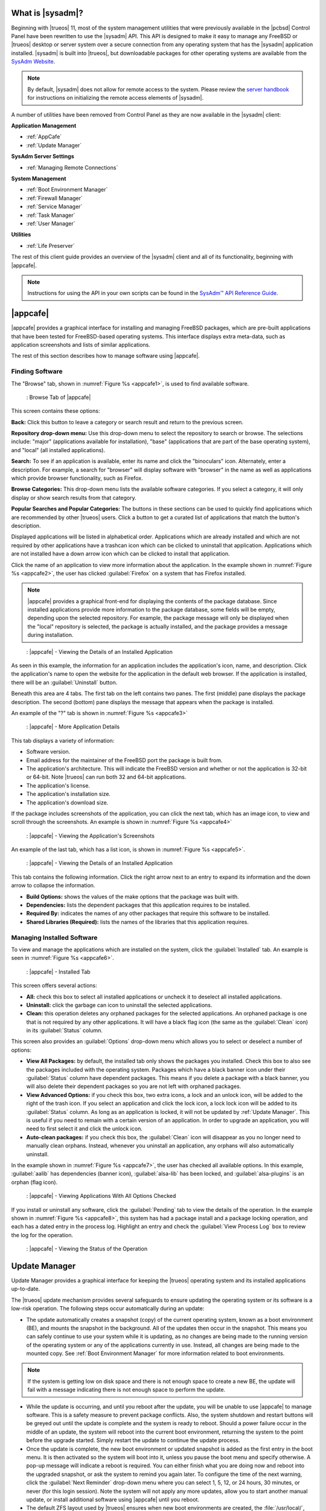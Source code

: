 .. index:: introduction
.. _What is SysAdm:

What is |sysadm|?
*****************

Beginning with |trueos| 11, most of the system management utilities that
were previously available in the |pcbsd| Control Panel have been
rewritten to use the |sysadm| API. This API is designed to make it easy
to manage any FreeBSD or |trueos| desktop or server system over a secure
connection from any operating system that has the |sysadm| application
installed. |sysadm| is built into |trueos|, but downloadable packages
for other operating systems are available from the
`SysAdm Website <https://sysadm.us/>`_.

.. note:: By default, |sysadm| does not allow for remote access to the
   system. Please review the
   `server handbook <http://sysadm.us/handbook/server/>`_ for
   instructions on initializing the remote access elements of |sysadm|.

A number of utilities have been removed from Control Panel as they are
now available in the |sysadm| client:

**Application Management**

* :ref:`AppCafe`

* :ref:`Update Manager`

**SysAdm Server Settings**

* :ref:`Managing Remote Connections`

**System Management**

* :ref:`Boot Environment Manager`

* :ref:`Firewall Manager`

* :ref:`Service Manager`

* :ref:`Task Manager`

* :ref:`User Manager`

**Utilities**

* :ref:`Life Preserver`

The rest of this client guide provides an overview of the |sysadm|
client and all of its functionality, beginning with |appcafe|.

.. note:: Instructions for using the API in your own scripts can be
   found in the `SysAdm™ API Reference Guide <http://api.sysadm.us/>`_.

.. index:: sysadm, appcafe, software
.. _AppCafe:

|appcafe|
*********

|appcafe| provides a graphical interface for installing and managing
FreeBSD packages, which are pre-built applications that have been tested
for FreeBSD-based operating systems. This interface displays extra
meta-data, such as application screenshots and lists of similar
applications.

The rest of this section describes how to manage software using |appcafe|.

.. index:: appcafe, find software
.. _Finding Software:

Finding Software
================

The "Browse" tab, shown in
:numref:`Figure %s <appcafe1>`, is used to find
available software. 

.. _appcafe1:

.. figure:: images/appcafe1.png
   :scale: 100%

   : Browse Tab of |appcafe|

This screen contains these options:

**Back:** Click this button to leave a category or search result and
return to the previous screen.

**Repository drop-down menu:** Use this drop-down menu to select the
repository to search or browse. The selections include: "major"
(applications available for installation), "base" (applications that
are part of the base operating system), and "local" (all installed
applications).

**Search:** To see if an application is available, enter its name and
click the "binoculars" icon. Alternately, enter a description. For
example, a search for "browser" will display software with "browser"
in the name as well as applications which provide browser
functionality, such as Firefox. 

**Browse Categories:** This drop-down menu lists the available software
categories. If you select a category, it will only display or show
search results from that category.

**Popular Searches and Popular Categories:** The buttons in these
sections can be used to quickly find applications which are recommended
by other |trueos| users. Click a button to get a curated list of
applications that match the button's description.

Displayed applications will be listed in alphabetical order.
Applications which are already installed and which are not required by
other applications have a trashcan icon which can be clicked to
uninstall that application. Applications which are not installed have a
down arrow icon which can be clicked to install that application.

Click the name of an application to view more information about the
application. In the example shown in :numref:`Figure %s <appcafe2>`, the
user has clicked :guilabel:`Firefox` on a system that has Firefox
installed.

.. note:: |appcafe| provides a graphical front-end for displaying the
   contents of the package database. Since installed applications
   provide more information to the package database, some fields will
   be empty, depending upon the  selected repository. For example, the
   package message will only be displayed when the "local" repository
   is selected, the package is actually installed, and the package
   provides a message during installation.

.. _appcafe2:

.. figure:: images/appcafe2.png
   :scale: 100%

   : |appcafe| - Viewing the Details of an Installed Application

As seen in this example, the information for an application includes
the application's icon, name, and description. Click the application's
name to open the website for the application in the default web
browser. If the application is installed, there will be an
:guilabel:`Uninstall` button.

Beneath this area are 4 tabs. The first tab on the left contains two
panes. The first (middle) pane displays the package description. The
second (bottom) pane displays the message that appears when the
package is installed.
  
An example of the "?" tab is shown in 
:numref:`Figure %s <appcafe3>`

.. _appcafe3:

.. figure:: images/appcafe3.png
   :scale: 100%

   : |appcafe| - More Application Details

This tab displays a variety of information:

* Software version.

* Email address for the maintainer of the FreeBSD port the package is
  built from.

* The application's architecture. This will indicate the FreeBSD version
  and whether or not the application is 32-bit or 64-bit. Note |trueos|
  can run both 32 and 64-bit applications.

* The application's license.

* The application's installation size.

* The application's download size.

If the package includes screenshots of the application, you can click
the next tab, which has an image icon, to view and scroll through the
screenshots. An example is shown in
:numref:`Figure %s <appcafe4>`

.. _appcafe4:

.. figure:: images/appcafe4.png
   :scale: 100%

   : |appcafe| - Viewing the Application's Screenshots

An example of the last tab, which has a list icon, is shown in
:numref:`Figure %s <appcafe5>`.

.. _appcafe5:

.. figure:: images/appcafe5.png
   :scale: 100%

   : |appcafe| - Viewing the Details of an Installed Application

This tab contains the following information. Click the right arrow next
to an entry to expand its information and the down arrow to collapse
the information.

* **Build Options:** shows the values of the make options that the
  package was built with.

* **Dependencies:** lists the dependent packages that this
  application requires to be installed.

* **Required By:** indicates the names of any other packages that
  require this software to be installed.

* **Shared Libraries (Required):** lists the names of the libraries
  that this application requires.

.. index:: appcafe, manage software
.. _Manage Installed Software:

Managing Installed Software
===========================

To view and manage the applications which are installed on the system,
click the :guilabel:`Installed` tab.  An example is seen in
:numref:`Figure %s <appcafe6>`.

.. _appcafe6:

.. figure:: images/appcafe6.png

   : |appcafe| - Installed Tab

This screen offers several actions:

* **All:** check this box to select all installed applications or
  uncheck it to deselect all installed applications.

* **Uninstall:** click the garbage can icon to uninstall the selected
  applications.

* **Clean:** this operation deletes any orphaned packages for the
  selected applications. An orphaned package is one that is not
  required by any other applications. It will have a black flag icon
  (the same as the :guilabel:`Clean` icon) in its :guilabel:`Status`
  column.

This screen also provides an :guilabel:`Options` drop-down menu which
allows you to select or deselect a number of options:

* **View All Packages:** by default, the installed tab only shows the
  packages you installed. Check this box to also see the packages
  included with the operating system. Packages which have a black banner
  icon under their :guilabel:`Status` column have dependent packages.
  This means if you delete a package with a black banner, you will
  also delete their dependent packages so you are not left with orphaned
  packages.

* **View Advanced Options:** if you check this box, two extra icons, a
  lock and an unlock icon, will be added to the right of the trash
  icon. If you select an application and click the lock icon, a lock
  lock icon will be added to its :guilabel:`Status` column. As long as
  an application is locked, it will not be updated by
  :ref:`Update Manager`. This is useful if you need to remain with a
  certain version of an application. In order to upgrade an
  application, you will need to first select it and click the unlock
  icon.

* **Auto-clean packages:** if you check this box, the :guilabel:`Clean`
  icon will disappear as you no longer need to manually clean orphans.
  Instead, whenever you uninstall an application, any orphans will also
  automatically uninstall.

In the example shown in 
:numref:`Figure %s <appcafe7>`,
the user has checked all available options. In this example,
:guilabel:`aalib` has dependencies (banner icon), :guilabel:`alsa-lib`
has been locked, and :guilabel:`alsa-plugins` is an orphan (flag icon).

.. _appcafe7:

.. figure:: images/appcafe7.png
   :scale: 100%

   : |appcafe| - Viewing Applications With All Options Checked

If you install or uninstall any software, click the :guilabel:`Pending`
tab to view the details of the operation. In the example shown in
:numref:`Figure %s <appcafe8>`,
this system has had a package install and a package locking operation,
and each has a dated entry in the process log. Highlight an entry and
check the :guilabel:`View Process Log` box to review the log for the
operation.

.. _appcafe8:

.. figure:: images/appcafe8.png
   :scale: 100%

   : |appcafe| - Viewing the Status of the Operation

.. index:: update manager
.. _Update Manager:

Update Manager
**************

Update Manager provides a graphical interface for keeping the |trueos|
operating system and its installed applications up-to-date.

The |trueos| update mechanism provides several safeguards to ensure
updating the operating system or its software is a low-risk operation.
The following steps occur automatically during an update:

* The update automatically creates a snapshot (copy) of the current
  operating system, known as a boot environment (BE), and mounts the
  snapshot in the background. All of the updates then occur in the
  snapshot. This means you can safely continue to use your system while
  it is updating, as no changes are being made to the running version of
  the operating system or any of the applications currently in use.
  Instead, all changes are being made to the mounted copy. See
  :ref:`Boot Environment Manager` for more information related to boot
  environments.

.. note:: If the system is getting low on disk space and there is not
   enough space to create a new BE, the update will fail with a message
   indicating there is not enough space to perform the update.

* While the update is occurring, and until you reboot after the update,
  you will be unable to use |appcafe| to manage software. This is a
  safety measure to prevent package conflicts. Also, the system shutdown
  and restart buttons will be greyed out until the update is complete
  and the system is ready to reboot. Should a power failure occur in the
  middle of an update, the system will reboot into the current boot
  environment, returning the system to the point before the upgrade
  started. Simply restart the update to continue the update process.

* Once the update is complete, the new boot environment or updated
  snapshot is added as the first entry in the boot menu. It is then
  activated so the system will boot into it, unless you pause the boot
  menu and specify otherwise. A pop-up message will indicate a reboot is
  required. You can either finish what you are doing now and reboot into
  the upgraded snapshot, or ask the system to remind you again later.
  To configure the time of the next warning, click the
  :guilabel:`Next Reminder` drop-down menu where you can select 1, 5,
  12, or 24 hours, 30 minutes, or never (for this login session).
  Note the system will not apply any more updates, allow you to start
  another manual update, or install additional software using |appcafe|
  until you reboot.

* The default ZFS layout used by |trueos| ensures when new boot
  environments are created, the :file:`/usr/local/`, :file:`/usr/home/`,
  :file:`/usr/ports/`, :file:`/usr/src/` and :file:`/var/` directories
  remain untouched. This way, if you decide to roll back to a previous
  boot environment, you will not lose data in your home directories, any
  installed applications, or downloaded source files or ports. However,
  you will return the system to its previous state, before the update
  was applied.

.. index:: update manager updates tab
.. _Updates Tab:

Updates Tab
===========

An example of the :guilabel:`Updates` tab is shown in
:numref:`Figure %s <update1>`.

.. _update1:

.. figure:: images/update1a.png
   :scale: 100%

   : Update Manager "Updates" tab

In this example, updates are available for installed packages. If a
security update is available, it will be listed as such. Apply the
available updates by clicking the box next to each entry you want to
update, which activates the :guilabel:`Start Updates` button. Once the
button is pressed, it will change to :guilabel:`Stop Updates` so you can
stop the update if necessary. As the selected updates are applied, the
progress of the updates will be displayed.

.. warning:: Update Manager will update **all** installed software. If
   you have placed a lock on a package using :command:`pkg` or
   |appcafe|, Update Manager will fail and will generate a message
   indicating the failure is due to a locked package. If an application
   is locked and cannot be updated, the software will need to be
   manually updated instead using :command:`pkg`.

Once the update is complete, Update Manager will provide a message
indicating a reboot is required. When ready, save your work and manually
reboot into the new boot environment containing the applied updates.

The :guilabel:`Latest Check` field indicates the date and time the
system last checked for updates. To manually check for updates, click
:guilabel:`Check for Updates`.

.. index:: Update manager settings tab
.. _Settings Tab:

Settings Tab
============

The :guilabel:`Settings` tab is shown in
:numref:`Figure %s <update2>`.

.. _update2:

.. figure:: images/update2b.png
   :scale: 100%

   : Update Manager "Settings" tab

This tab contains several configurable options:

* **Max Boot Environments:** |trueos| automatically creates a boot
  environment before updating any software, the operating system, or
  applying a system update. Once the configured maximum number of boot
  environments is reached, |trueos| will automatically delete the oldest
  automatically created boot environment. However, it will not delete
  any boot environments created manually using the
  :ref:`Boot Environment Manager`. The default number of boot
  environments is *5*, with an allowable range from *1* to *10*.

* **Automatically perform updates:** When checked, the automatic
  updater keeps the system and packages up-to-date. An update has
  completed when the pop-up menu indicates a reboot is needed to
  complete the update process. If
  :guilabel:`Automatically perform updates` is unchecked, an update will
  only occur at the user's discretion. By default, updates will **not**
  be automatic. |trueos| uses an automated updater which checks for
  updates no more than once per day, 20 minutes after a reboot and then
  every 24 hours.

* **Automatically reboot to finish updates:** This selection initiates
  a system reboot at a designated time in order to finish the update
  process. By default, this selection is **unchecked**. Once checked,
  the reboot time can be configured to a specific hour of the day.
  Highlight the hour number and either type a new hour, or use the
  :guilabel:`arrows` to increase or decrease the hour. Highlight
  :guilabel:`AM/PM` to adjust this value. 

* **Repositories:** |trueos| uses two repositories for updates,
  :guilabel:`STABLE` and :guilabel:`UNSTABLE`. :guilabel:`STABLE` will
  only update to formally released updates. :guilabel:`UNSTABLE` is the
  testing location for upcoming updates. It is recommended only for
  advanced users or those who wish to help test |trueos| and |lumina|.

  To use a custom package repository for updates, check
  :guilabel:`CUSTOM`. This will activate the :guilabel:`URL` field so
  the user can input the URL to the custom repository.

Once all options are configured to their desired settings, click
:guilabel:`Save Settings`.

.. index:: update manager recent updates
.. _Recent Updates:

Recent Updates
==============

The :guilabel:`Recent Updates` tab provides additional data about
previous update attempts. :numref:`Figure %s <recups>` shows two window
areas: one to display the available :file:`.log` files, and another to
show the contents of the selected :file:`.log`.

.. _recups:

.. figure:: images/update3.png
   :scale: 100%
   
   : Update Manager "Recent Updates" tab

This tab is useful to review previous updates for errors and check when
previous updates were applied. These timestamps are especially useful
when using :ref:`Life Preserver` to roll back to a previous update.

.. index:: upgrade from PCBSD
.. _Upgrading from PCBSD 10.x to TrueOS:

Upgrading from |pcbsd| 10.x to |trueos|
=======================================

.. warning:: If any user account uses PersonaCrypt, please be sure to
   save any encryption keys to a safe place (e.g. a thumb drive) before
   beginning the upgrade process. Loss of encryption keys may result in
   being unable to import the home directory after the upgrade is
   complete.

If the system is using |pcbsd| 10.x, the option to update to |trueos|
will not appear in the Control Panel version of Update Manager. This is
because a new installation is required in order to migrate to |trueos|.
However, the |trueos| installer allows the user to keep all their
existing data and home directories, as it provides the ability to
install |trueos| into a new boot environment. In other words, the new
operating system and updated applications are installed while the ZFS
pool and any existing boot environments are preserved. Since the new
install is in a boot environment, the option to boot back into the
previous |pcbsd| installation will remain.

.. note:: This option overwrites the contents of :file:`/etc`. If any
   custom configurations exist, save them to a backup or the home
   directory first. Alternately, use the :ref:`Boot Environment Manager`
   post-installation to mount the previous |pcbsd| boot environment to
   copy over any configuration files which may not have been backed up.

To perform the installation to a new boot environment, start the
|trueos| installation as described in the
`TrueOS® Handbook <https://www.trueos.org/handbook/trueos.html>`_. In
the `System Selection Screen <https://www.trueos.org/handbook/install.html#system-selection-screen>`_,
choose to install either a desktop or a server. Press :guilabel:`Next`
to view the :guilabel:`Disk Selection` screen, shown in
:numref:`Figure %s <upgrade1>`.

.. _upgrade1:

.. figure:: images/upgrade1b.png

   : Disk Selection

|trueos| automatically detects if the drive has an existing boot
environment, filling in the data as necessary. If no boot environments
are detected, :guilabel:`Install into Boot Environment` will be greyed
out. To upgrade, select :guilabel:`Install into Boot Environment` and
choose which existing pool to install into from the drop-down menu. In
the :ref:`Disk Selection Screen <upgrade1>`, the user is installing into
the existing **tank** pool. Press :guilabel:`Next` when ready.

.. warning:: Be sure :guilabel:`Install into Boot Environment` is
   checked before proceeding, or data can be lost.

A pop-up will appear, asking to start the default Full-Disk
installation. Click :guilabel:`Yes` to start the installation.

Once the installation is complete, reboot the system and remove the
installation media. The post-installation screens will run as described
in the
`Post Installation Configuration and Installation Troubleshooting <https://www.trueos.org/handbook/postinstall.html>`_
section of the |trueos| Handbook to configure the new installation.

.. note:: During the
   `Create a User Screen <https://www.trueos.org/handbook/postinstall.html#create-a-user-screen>`_
   process, recreate the primary user account using the same name user
   name and user id (UID) from the previous |pcbsd| system. This allows
   |trueos| to associate the existing home directory with that user.
   Once logged in, use :ref:`User Manager` to recreate any other user
   accounts or to reassociate any PersonaCrypt accounts.

.. index:: sysadm, remote connections
.. _Managing Remote Connections:

Managing Remote Connections
***************************

Use the |sysadm| GUI to create and manage an SSL key or certificate
bundle, as seen in :numref:`Figure %s <ssl1>`.

.. _ssl1:

.. figure:: images/ssl1.png
   :scale: 100%
   
   : Configure Certificates tab of the Setup SSL menu

This window is accessible by clicking the |sysadm| tray icon, then
:guilabel:`Manage Connections`. Press :guilabel:`Import Certificate`
to open a window to choose an :file:`.export` file. Type a valid Email
Address and memorable nickname for :guilabel:`Create Certificate` to
activate. Click :guilabel:`Create Certificate` to open the
:guilabel:`SSL Passphrase` window. This window requests a password, then
requests the password to be re-entered for confirmation. Enter the
second password and click :guilabel:`Ok` to create the certificate.
Upon certificate creation, the user can navigate to
:menuselection:`Setup SSL --> View Public Certificates` to view and
export a public key for a Server or Bridge Certificate, seen in
:numref:`Figure %s <ssl2>`.

.. _ssl2:

.. figure:: images/ssl2.png
   :scale: 100%
   
   : View Public Certificates tab of the Setup SSL menu

Once a certificate is created, the :guilabel:`Connections` Tab, seen in
:numref:`Figure %s <ssl3>`, immediately opens.

.. _ssl3:

.. figure:: images/ssl3.png
   :scale: 100%
   
   : |sysadm| SSL Connections Tab

:guilabel:`Connections` aids the user in creating and managing
secure connections. A column on the left side of the window contains all
management options, described in :numref:`Table %s <conops>`

.. _conops:

.. table:: : SSL Connection tab Options

   +--------------------+---------------------------------------------------+
   | Option             | Description                                       |
   +====================+===================================================+
   | Add Group          | Creates an overarching group for bundling         |
   |                    | connections.                                      |
   +--------------------+---------------------------------------------------+
   | Remove Group       | Deletes a created group.                          |
   +--------------------+---------------------------------------------------+
   | Add Connection     | Opens windows to nickname and configure a         |
   |                    | new server connection or bridge relay.            |
   +--------------------+---------------------------------------------------+
   | Remove Connection  | Deletes a single created connection.              |
   +--------------------+---------------------------------------------------+
   | Reset Settings     | Opens the connection setup window to              |
   |                    | reconfigure a created connection.                 |
   +--------------------+---------------------------------------------------+
   | Rename Selection   | Renames a created group or connection.            |
   +--------------------+---------------------------------------------------+
   | Export Connections | Exports the SysAdm settings to a default          |
   |                    | location:                                         |
   |                    | :file:`/usr/home/<username>/sysadm_client.export` |
   +--------------------+---------------------------------------------------+

Creating groups or connections adds their respective nicknames to the
large box to the left of the options column. Highlight an existing group
to create new subgroups with :guilabel:`Add Group`. Groups and
connections can be organized by clicking the desired entry and dragging
it to the desired location. The entries in this area update |sysadm| in
real time, immediately displaying any groups or connections within the
tray icon area.

When creating a new connection with :guilabel:`Add Connection`, a pop-up
window requests a nickname for the new connection. A configuration
screen, seen in :numref:`Figure %s <addconconf>`

.. _addconconf:

.. figure:: images/ssl4.png
   :scale: 100%

   : |sysadm| new connection configuration

The first element to configuring a new connection is to input a Host IP
address. Then, choose the connection type: :guilabel:`Server Connection`
or :guilabel:`Bridge Relay`. Type a valid Username and Password, then
click :guilabel:`Test Settings` to test the settings. Upon a successful
connection test, the settings area greys out and the only option is to
click :guilabel:`Finished`.

.. index:: sysadm, boot environments, ZFS
.. _Boot Environment Manager:

Boot Environment Manager
************************

|trueos| supports a feature of ZFS known as multiple boot environments
(BEs). With multiple BEs, the process of updating software becomes a
low-risk operation as the updates are applied to a different boot
environment. If needed, there is an option to reboot into a backup boot
environment. Other examples of using boot environments include:

* When making software changes, it is possible to take a snapshot of the
  boot environment at any stage during the modifications. In the event
  of undesirable results, the user can roll back to a previous BE by
  activating a different BE according to the instructions under the
  :ref:`TrueOS Boot Menu image <install1(1)>`.

* Save multiple boot environments on the system and perform various
  updates on each of them as needed. Install, test, and update different
  software packages on each.

* Mount a boot environment in order to :command:`chroot` into the mount
  point and update specific packages on the mounted environment.

* Move a boot environment to another machine, physical or virtual, in
  order to check hardware support.

.. note:: For boot environments to work properly, **do not** delete the
   default ZFS mount points during installation. The default ZFS layout
   ensures when boot environments are created, the :file:`/usr/local/`,
   :file:`/usr/home/`, :file:`/usr/ports/`, :file:`/usr/src/` and
   :file:`/var/` directories remain untouched. This method allows
   rolling back to a previous boot environment while preserving data in
   your home directories, any installed applications, or downloaded
   source files or ports. During installation, you can add more mount
   points, but avoid deleting the default points.

To ensure the files the operating system needs are included when the
system boots, all boot environments on a |trueos| system include
:file:`/usr`, :file:`/usr/local`, and :file:`/var`. User-specific data
is **not** included in the boot environment. This means
:file:`/usr/home`, :file:`/usr/jails`, :file:`/var/log`,
:file:`/var/tmp`, and :file:`/var/audit` will not change, regardless of
which boot environment is selected at system boot.

To view, manage, and create boot environments using the |sysadm|
graphical client, go to
:menuselection:`Local System --> System Management --> Boot Environment Manager`.
In the example shown in :numref:`Figure %s <be1>`, there is a
highlighted entry named *initial* which represents the original |trueos|
installation.

.. _be1:

.. figure:: images/be1a.png
   :scale: 100%

   : Managing Boot Environments

.. tip:: An automatically generated boot environment is generally named
   with a version and date stamp. It is recommended to note the desired
   date when choosing to activate a different BE.

Each entry contains the same information, displayed here in
:numref:`Table %s <mbetable1>`:

.. _mbetable1:

.. table:: : Individual Boot Environment information

   +------------+---------------------------------------------------------+
   | Column     | Description                                             |
   +============+=========================================================+
   | Name       | The name of the boot entry as it appears in the boot    |
   |            | menu.                                                   |
   +------------+---------------------------------------------------------+
   | Nickname   | A description which can be different from the           |
   |            | :guilabel:`Name`.                                       |
   +------------+---------------------------------------------------------+
   | Active     | The possible values of this field are *R* (active on    |
   |            | reboot), *N* (active now), *NR* (active now and on      |
   |            | reboot), or *-* (inactive). In this                     |
   |            | :ref:`example <be1>`, the system booted from            |
   |            | *12.0-CURRENT-up-20161215_101908* and also uses this BE |
   |            | for the next boot.                                      |
   +------------+---------------------------------------------------------+
   | Space      | The size of the boot environment.                       |
   +------------+---------------------------------------------------------+
   | Mountpoint | Indicates whether or not the BE is mounted, and if so,  |
   |            | where.                                                  |
   +------------+---------------------------------------------------------+
   | Date       | The date and time the BE was created.                   |
   +------------+---------------------------------------------------------+

Sort the list of BEs by clicking the column names.
   
Manage these boot environments using the buttons across the top bar as
described in :numref:`Table %s <mbetable2>`

.. _mbetable2:

.. table:: : Options for managing boot environments (BE)

   +-------------+---------------------------------------------------------+
   | Button      | Description                                             |
   +=============+=========================================================+
   | Create BE   | Creates a new BE. Fill the prompt with a name           |
   |             | containing only letters or numbers and click            |
   |             | :guilabel:`Ok` to create the BE and add it to the list. |
   +-------------+---------------------------------------------------------+
   | Clone BE    | Creates a copy of the highlighted BE.                   |
   +-------------+---------------------------------------------------------+
   | Delete BE   | Deletes the highlighted BE. The boot environment(s)     |
   |             | marked as *N*, *R*, or *NR* in the :guilabel:`Active`   |
   |             | column cannot be deleted.                               |
   +-------------+---------------------------------------------------------+
   | Rename BE   | Renames the highlighed BE. The name appears in the boot |
   |             | menu when the system boots. The currently booted BE     |
   |             | cannot be renamed.                                      |
   +-------------+---------------------------------------------------------+
   | Mount BE    | Mounts the highlighted BE in :file:`/tmp` to browse     |
   |             | its contents. This option only applies to inactive BEs. |
   +-------------+---------------------------------------------------------+
   | Unmount BE  | Unmounts the previously mounted BE.                     |
   +-------------+---------------------------------------------------------+
   | Activate BE | Notifies the system to boot into the highlighted BE     |
   |             | next system boot. This alters the :guilabel:`Active`    |
   |             | column to *R*.                                          |
   +-------------+---------------------------------------------------------+

.. _install1(1):

.. figure:: images/install1b.png
   :scale: 100%

   : |trueos| Boot Menu

Boot into another boot environment at startup by pressing :kbd:`7` at
the :ref:`TrueOS Boot Menu <install1(1)>` to access the boot menu
selection screen. In the example shown in :numref:`Figure %s <be2>`, two
boot environments are available in :guilabel:`Boot Environments`:
*initial* represents the initial installation and *mybootenvironment*
was manually created using the Boot Environment Manager.

.. _be2:

.. figure:: images/be2.png
   :scale: 100%

   : Boot Environments Menu

The upper section of this menu indicates the *initial* boot environment
is set to **active**, or the one the system is configured to boot into,
unless another BE is manually selected in this menu. Use the arrow keys
to highlight the desired boot environment and press :kbd:`Enter` to
continue booting into the selected boot environment.

.. index:: sysadm, configuration, firewall
.. _Firewall Manager:

Firewall Manager
****************

The Firewall Manager is a simple interface used to configure ports and
firewalls. In :numref:`Figure %s <firewall1>`, the Multicast DNS service
is active and using port 5353 is open, with the firewall started.

.. _firewall1:

.. figure:: images/firewall1.png
   :scale: 100%

   : |sysadm| Firewall Manager

The top row of the interface has options to configure the firewall.
:guilabel:`Start` turns on the firewall, :guilabel:`Restart` will turn
the firewall off and on again, and :guilabel:`Stop` turns the firewall
off. On the right side of the row are two buttons, :guilabel:`Power On`
and :guilabel:`Power Off`. 

.. note:: In :numref:`Figure %s <firewall1>`, the :guilabel:`Start`
   option is greyed out, as the firewall is currently active. Additionally,
   :guilabel:`Power On` is also greyed out as the firewall is configured
   to start on bootup.

The central window describes all added services. The list can be sorted
by clicking :guilabel:`Open Ports`. Next, the :guilabel:`Used By` column
displays the name of the service using the open ports. Finally, the
:guilabel:`Description` column offers more information about the service
name in the same row.

The bottom portion of the interface provides options to open and close
ports. There are two options to open a port: :guilabel:`Find by Service`
and :guilabel:`Number/Type`:

**Find by Service:** Click :guilabel:`Select a Service...` to
open a drop down menu of alphabetized services. Click the desired
service, and the Firewall Manager will automatically add it to the list
of open ports.

.. tip:: The services list can be navigated quickly by typing the name
   of the desired service while the list is open.

**Number/Type:** Manually designate a port to open by typing the number
in the :guilabel:`Number` field. The :guilabel:`Arrow` icons can be
pressed to either increase or decrease the number by one. The next drop
down menu allows for designating between **tcp** or **udp**. Once the
number and type of port are chosen, click the :guilabel:`Keyhole` icon
to confirm the selections and open the desired port.

To close a port, select a port from the :guilabel:`Open Ports`
column and press :guilabel:`Close Ports`.

.. index:: sysadm, configuration, services
.. _Service Manager:

Service Manager
***************

The Service Manager offers a view of all the system's installed
services, as seen in :numref:`Figure %s <service1>`. There are also
several options to configure these services.

.. _service1:

.. figure:: images/service1.png
   :scale: 100%

   : |sysadm| Service Manager

Services are listed in a chart with four columns:

* **Name:** The name of the service. All services are listed
  alphabetically by name.

* **Running:** Indicates if the service is active. "True" means the
  service is running, "false" means it is not.

* **Start on Boot:** Shows with "true" or "false" if the service will be
  automatically activated when the system is initialized.

* **Description:** If available, displays text describing the server.

Underneath the chart is a row with multiple buttons:

* **Play Icon:** Starts the selected service.

* **Pause Icon:** Stops the selected service.

* **Reload Icon:** Restarts the selected service.

* **Power On Icon:** Enables the service to automatically start on boot.

* **Power Off Icon:** Disables the service from starting on boot.

Hovering over any of these icons will display a helpful description
across the bottom of the window.

.. index:: sysadm, configuration, tasks
.. _Task Manager:

Task Manager
************

Task Manager provides a graphical view of memory use, per-CPU use and
a listing of currently running applications. An example is shown in
:numref:`Figure %s <task1>`.

.. _task1:

.. figure:: images/task1.png
   :scale: 100%

   : |sysadm| Task Manager

The "Running Programs:" section provides a graphical front-end to
`top(1) <https://www.freebsd.org/cgi/man.cgi?query=top>`_.

The :guilabel:`Kill Selected Process` button can be used to terminate
the selected process.

.. index:: sysadm, configuration, users
.. _User Manager:

User Manager
************

The |trueos| User Manager utility allows you to easily add, configure,
and delete users and groups. To access this utility in |sysadm|, click
:menuselection:`System Management --> User Manager`.

In the example shown in :numref:`Figure %s <user1>`, the system has one
user account that was created in the "Create a User" screen during
installation.

.. _user1:

.. figure:: images/user1.png
   :scale: 100%

   : Viewing User Accounts in User Manager

The :guilabel:`Standard` view allows you to configure the following:

* **User Name:** The name the user will use when they log in to the
  system. It is case sensitive and can not contain any spaces.

* **Full Name:** This field provides a description of the account and
  can contain spaces.

* **Password:** This is where you can change the password for the
  user. The password is case-sensitive and can contain symbols. If you
  want to display the password as you change it, click the
  :guilabel:`eye` icon. Click the icon again to show dots in place of
  the actual password.

* **UID:** This value is greyed out as it is assigned by the operating
  system and cannot be changed after the user is created.

* **Home Dir Path:** If you change the user's home directory, input the
  full path.

* **Shell Path:** If you change the user's default shell, input the
  full path to an installed shell. The paths for each installed shell
  can be found in :file:`/etc/shells`.

If you make any changes to a user's "Details", click the
:guilabel:`Save` button to save them.

:numref:`Figure %s <user2>` demonstrates how this screen changes when
clicking :guilabel:`New User`.

.. _user2:

.. figure:: images/user2.png
   :scale: 100%

   : Creating a New User Account

Fields outlined in red are required when creating a user. The
:guilabel:`User Name`, :guilabel:`Full Name`, and :guilabel:`Password`
fields are the same as described in the :guilabel:`Details` tab. There
are several more available fields:

**UID:** By default, the user will be assigned the next available User
ID (UID). If you need to force a specific UID, uncheck the
:guilabel:`Auto` box and either input or select the number to use. Note
you cannot use an UID already in use by another account and those
numbers will appear as red.

**Home Dir Path:** By default, this is set to :file:`/nonexistent`
which is the correct setting for a system account as it prevents
unauthorized logins. If you are creating a user account for login
purposes, input the full path to use for the user's home directory.

**Shell:** By default, this is set to :file:`/usr/bin/nologin`, which
is the correct setting for a system account as it prevents
unauthorized logins. If you are creating a user account for login
purposes, input the full path of an installed shell. The paths for
each installed shell can be found in :file:`/etc/shells`.

**Adminstrator Access:** Check this box if the user requires
`su(1) <https://www.freebsd.org/cgi/man.cgi?query=su>`_ access. Note
this setting requires the user to know the password of the *root* user.

**Operator Access:** Check this box if the user requires :command:`sudo`
access. This allows the user to precede an administrative command with
:command:`sudo` and be prompted for their own password.

Once you have made your selections, press :guilabel:`Save` to create the
account.

If you click :guilabel:`-` (remove) for a highlighted user, a pop-up
menu will ask if you are sure you want to remove the user and a second
pop-up will ask if you would also like to delete the user's home
directory (along with all of their files). If you click :guilabel:`No`
to the second pop-up, the user will still be deleted, but their home
directory will remain. Note :guilabel:`-` will be greyed out if you
highlight the user that started |sysadm|. It will also be greyed out if
there is only one user account, as you need at least one user to login
to the |trueos| system.

Click :guilabel:`Advanced View` to show all of the accounts on the
system, not just the user accounts you created. An example is seen in
:numref:`Figure %s <user3>`.

.. _user3:

.. figure:: images/user3.png
   :scale: 100%

   : Viewing All Accounts and Their Details

The accounts you did not create are known as system accounts and are
needed by the operating system or installed applications. Do **not**
delete any accounts you did not create yourself as doing so may cause a
previously working application to stop working.
:guilabel:`Advanced View` provides additional information associated
with each account, such as the user ID number, full name (description),
home directory, default shell, and primary group. System accounts
usually have a shell of *nologin* for security reasons, indicating an
attacker can not login to the system using that account name.

.. index:: users, personacrypt
.. _PersonaCrypt:

PersonaCrypt
============

|trueos| provides support for a security feature known as PersonaCrypt.
A PersonaCrypt device is a removable USB media, such as a USB flash
drive, formatted with ZFS and encrypted with either GELI or PEFS. This
device is used to hold a specific user's home directory, meaning they
can securely transport and access their personal files on any |trueos|
or |pcbsd| 10.1.2 or higher system. For example, this can be used to
securely access one's home directory from a laptop, home computer, and
work computer. The device is protected by an encryption key and a
different (recommended) password separate from the user's login
password.

.. note:: When a user is configured to use a PersonaCrypt device, that
   user can not login using an unencrypted session on the same system.
   In other words, the PersonaCrypt username is reserved for
   PersonaCrypt use. If you need to login to both encrypted and
   unencrypted sessions on the same system, create two different user
   accounts, one for each type of session.

.. index:: users, personacrypt, geli
.. _GELI:

GELI
----

PersonaCrypt uses GELI's ability to split the key into two parts: one
being your passphrase, and the other being a key stored on disk.
Without both of these parts, the media cannot be decrypted. This means
if somebody steals the key and manages to get your password, it is still
worthless without the system it was paired with. GELI is used by default
in |trueos| as it is more fully featured over PEFS.

.. warning:: USB devices do eventually fail. Always backup any important
   files stored on the PersonaCrypt device to another device or system. 

The :guilabel:`PersonaCrypt` tab can be used to initialize a
PersonaCrypt device for any login user, **except** for the currently
logged in user. In the example shown in
:numref:`Figure %s <user5>`, a new user, named *dlavigne*, has been
created and the entry for the user has been clicked.

.. _user5: 

.. figure:: images/user5.png
   :scale: 100%

   : Initialize PersonaCrypt Device

Before a user is configured to use PersonaCrypt on a |trueos| system,
two buttons are available in the :guilabel:`PersonaCrypt` tab of
:guilabel:`Advanced Mode`. Note this section is hidden if the currently
logged in user is selected. Also, if you have just created a user and do
not see these options, click :guilabel:`Save`, then re-highlight the
user to display these options:

* **Initialize Device:** Used to prepare the USB device which will be
  used as the user's home directory.

* **Import Key:** If the user has already created a PersonaCrypt device
  on another |trueos| system, click this button to import a previously
  saved copy of the key associated with the device. Once the key is
  imported, the user can now login to this computer using PersonaCrypt.

To prepare a PersonaCrypt device for this user, insert a USB stick and
click :guilabel:`Initialize Device`.

.. warning:: Since the USB stick will hold the user's home directory and
   files, ensure the stick is large enough to meet the anticipated
   storage needs of the home directory. Since the stick will be
   reformatted during the initialization process, make sure any current
   data on the stick you need has been copied elsewhere. Also, the
   faster the stick, the better the user experience while logged in.

Type a password to associate with the device. Click :guilabel:`Save` to
initialize the device. The User Manager may take a moment to prepare the
device. Once initialization is complete, the User Manager screen
will change to allow removal of PersonaCrypt.

Once a user has been initialized for PersonaCrypt on the system, their
user account will no longer be displayed when logging in, **unless**
their PersonaCrypt device is inserted. Once the USB device is inserted,
the login screen will add an extra field, as seen in the example shown
in :numref:`Figure %s <troslogin5>`.

.. _troslogin5:

.. figure:: images/login5.png
   :scale: 100%

   : |trueos| Login Screen with PersonaCrypt

.. note:: When stealth sessions have been configured, PersonaCrypt
   users will still be displayed in the login menu, even if their USB
   device is not inserted. This is to allow those users the option to
   instead login using a stealth session.

In the field with the yellow padlock icon, input the password for the
user account. In the field with the grey USB stick icon, input the
password associated with the PersonaCrypt device.

.. warning:: To prevent data corruption and freezing the system
   **DO NOT** remove the PersonaCrypt device while logged in! Always log
   out of your session before physically removing the device.

.. index:: users, personacrypt, pefs
.. _PEFS Encryption:

PEFS
----

`PEFS <http://pefs.io/>`_ stands for Private Encrypted File System. It
is open source software freely available under the BSD license, and is
included in |trueos| by default. PEFS runs on top of any existing file
system, providing an encryption layer independent of the underlying file
system. PersonaCrypt can be configured to use PEFS in place of GELI,
which eliminates the need for external media, as the encrypted PEFS
database is stored on the local disk.

.. warning:: While PEFS does not use a USB drive, be sure to print or
   otherwise backup the PEFS generated key fragment stored on the disk.

**Initialize PEFS with the Command Line**

Because PEFS does not use a USB drive with its encryption, the user will
need a password file (pfile) containing the desired password, **before**
initializing PEFS for a user account. Once this pfile is created,
enabling PEFS through PersonaCrypt is accomplished in a CLI with
:command:`personacrypt init <username> <pfile> PEFS`.

For example, the user account **test** has a pfile named
:file:`testpfile.txt`, which contains the single text string of **test's**
chosen password. Next, the administrator adds PEFS encryption to the
**test** acount by opening a CLI, logging in as root, and typing:

.. code-block:: none

 # personacrypt init test testpfile.txt PEFS

PersonaCrypt will initialize the account **test** with PEFS, using the
string in :file:`testpfile.txt` as the new password.

The |sysadm| User Manager can also initialize a user account with PEFS
by choosing :guilabel:`on-disk encryption (PEFS)` in the
:guilabel:`Device` drop down menu of the :guilabel:`PersonaCrypt` tab.

In addition to initializing an account with PEFS, PersonaCrypt also
supports importing and exporting PEFS on-disk keyfiles with
:command:`personacrypt export <username>` and
:command:`personacrypt import <keyfile>`, respectively.

.. index:: users, manage groups
.. _Managing Groups:

Managing Groups
===============

Click the :guilabel:`Groups` tab to view and manage the groups on the
system. The :guilabel:`Standard` tab, seen in
:numref:`Figure %s <user4>`, shows the group membership for the
*operator* and *wheel* groups:

.. _user4:

.. figure:: images/user4.png
   :scale: 100%

   : Managing Groups Using User Manager

This screen has 2 columns:

**Members:** Indicates if the highlighted group contains any user
accounts.

**Available:** Shows all of the system and user accounts on the system
in alphabetical order.

To add an account to a group, highlight the group name, then highlight
the account name in the :guilabel:`Available` column. Click the left
arrow and the selected account will appear in the :guilabel:`Members`
column. You should only add user accounts to groups you create yourself
or when an application's installation instructions indicate an account
needs to be added to a group.

.. note:: If you add a user to the *operator* group, they will have
   permission to use commands requiring administrative access and will
   be prompted for their own password when administrative access is
   required. If you add a user to the *wheel* group, they will be
   granted access to the :command:`su` command and will be prompted
   for the superuser password whenever they use the command.

To view all of the groups on the system, click :guilabel:`Advanced`.

.. index:: sysadm, life preserver
.. _Life Preserver:

Life Preserver
**************

The Life Preserver utility is designed to take full advantage of the
functionality provided by ZFS snapshots. This utility allows you to
schedule snapshots of a ZFS pool and to optionally replicate those
snapshots to another system over an encrypted connection. This design
provides several benefits:

* A snapshot provides a "point-in-time" image of the ZFS pool. This
  is similar to a full system backup as the snapshot contains the
  information for the entire filesystem. However, it has several
  advantages over a full backup. Snapshots occur instantaneously,
  meaning the filesystem does not need to be unmounted and you can
  continue to use applications on your system as the snapshot is
  created. Since snapshots contain the meta-data ZFS uses to access
  files, the snapshots themselves are small and subsequent snapshots
  only contain the changes that occurred since the last snapshot was
  taken. This space efficiency means you can take snapshots often.
  Snapshots also provide a convenient way to access previous versions of
  files as you can browse to the point-in-time for the version of the
  file you need. Life Preserver makes it easy to configure when
  snapshots are taken and provides a built-in graphical browser for
  finding and restoring the files within a snapshot.

* Replication is an efficient way to keep the files on two systems in
  sync. With Life Preserver, the snapshots taken on the |trueos| system
  will be synchronized with their versions stored on the specified
  backup server.

* Snapshots are sent to the backup server over an encrypted connection.

* Having a copy of the snapshots on another system makes it possible to
  perform an operating system restore should the |trueos| system become
  unusable or to deploy an identical system to different hardware.

To manage snapshots and replication using the |sysadm| graphical client,
go to :menuselection:`Utilities --> Life Preserver`. The rest of this
section describes where to find and how to use the features built into
Life Preserver.

.. index:: sysadm, life preserver, snapshots
.. _Snapshots:

Snapshots
=========

:numref:`Figure %s <lpreserver1>` shows the :guilabel:`Snapshots` tab on
a system not yet configured. This system has a "ZFS Pool" named "tank1".

.. _lpreserver1:

.. figure:: images/lpreserver1.png
   :scale: 100%

   : Snapshot Tab

This screen will display any created snapshots and provides buttons to:

**Create:** Used to create a manual snapshot of the specified pool
now. For example, you could create a snapshot before making changes to
an important file, so you can preserve a copy of the previous version of
the file. Or, you can create a snapshot as you make modifications to the
system configuration. When creating a snapshot, a pop-up message will
prompt you to input a name for the snapshot, allowing you to choose a
name that is useful in helping you remember why you took the snapshot.
An entry will be added to this screen for the snapshot where the
:guilabel:`Name` will be the name you input and the :guilabel:`Comment`
will inidcate the date and time the snapshot was created.

**Remove:** Used to delete a highlighted snapshot.
**This is a permanent change that can not be reversed.** In other
words, the versions of files at the point in time the snapshot was
created will be lost.

**Revert:** If you highlight a snapshot entry, this button and the
drop-down menu next to it will activate. You can use the drop-down
menu to specify which pool or dataset you would like to revert.
**Be aware that a revert will overwrite the current contents of the
selected pool or dataset to the point in time the snapshot was created.**
This means files changes occurring after the snapshot was taken will be
lost.

.. index:: sysadm, life preserver, replication
.. _Replication:

Replication
===========

Life Preserver can be configured to replicate snapshots to another
system over an encrypted SSH connection, though the backup itself is
stored in an unencrypted format. This ensures you have a backup copy of
your snapshots on another system.

In order to configure replication, the remote system to hold a copy of
the snapshots must first meet several requirements:

* Snapshots occurring too frequently can introduce errors in
  replication. To avoid errors, ensure snapshots are configured to take
  place slower than the desired pace of replication.

* The backup server
  **must be formatted with the latest version of ZFS,** also known as
  ZFS feature flags or ZFSv5000. Operating systems that support this
  version of ZFS include |trueos|, FreeBSD or |pcbsd| 9.2 or higher,
  and FreeNAS 9.1.x or higher.

* The system must have SSH installed and the SSH service must be
  running. If the backup server is running |trueos|, |pcbsd|, |freenas|
  or FreeBSD, SSH is already installed, but you will need to start the
  SSH service.

* If the backup server is running |trueos| or |pcbsd|, you will need to
  open TCP port 22 (SSH) using the :guilabel:`Firewall Manager`. If the
  server is running FreeBSD and a firewall has been configured, add a
  rule to open this port in the firewall ruleset. |freenas| does not run
  a firewall by default. Also, if there is a network firewall between
  the |trueos| system and the backup system, make sure it has a rule to
  allow SSH.

:numref:`Figure %s <lpreserver2>` shows the initial
:guilabel:`Replication` tab on a system that has not yet been configured
for replication. This screen is used to create, view, remove, and
configure the replication schedule.

.. _lpreserver2:

.. figure:: images/lpreserver2.png
   :scale: 100%

   : Replication Tab

To schedule the replication, click :guilabel:`+` to display the
"Setup Replication" screen shown in
:numref:`Figure %s <lpreserver3>`.

.. _lpreserver3:

.. figure:: images/lpreserver3.png
   :scale: 100%

   : Scheduling a Replication

Input the following information:

* **Host IP:** The IP address of the remote system to store the
  replicated snapshots.

* **SSH Port:** The port number, if the remote system is running SSH
  on a port other than the default of 22.

* **Dataset:** The name of the ZFS pool and optional dataset on the
  remote system. For example, "remotetank" will save the snapshots to
  a ZFS pool of that name and "remotetank/mybackups" will save the
  snapshots to an existing dataset named "mybackups" on the pool named
  "remotetank".

* **Frequency:** Use the drop-down menu to select how often to
  initiate the replication. Available choices are
  :guilabel:`Sync with snapshot` (at the same time a snapshot is
  created), :guilabel:`Daily` (when selected, displays a time drop-down
  menu so you can select the time of day), :guilabel:`Hourly`, every
  :guilabel:`30 minutes`, every :guilabel:`10 minutes`, or
  :guilabel:`Manual Only` (only occurs when you click :guilabel:`Start`)
  in this screen.

* **Username:** The username must already exist on the remote system,
  have write access to the specified "Dataset", and have permission to
  SSH into that system.

* **Password:** The password associated with the "Username".

* **Local DS:** Use the drop-down menu to select the pool or dataset
  to replicate to the remote system.

The buttons at the top of the "Setup Replication" screen have several
uses:

* **+ icon:** Sdd a replication schedule. Multiple schedules are
  supported, meaning you can replicate to multiple systems or replicate
  different "Local DS" datasets at different times.

* **- icon:** Remove an already created, and highlighted, replication
  schedule.

* **gear icon:** Modify the schedule for the highlighted replication.

* **Start:** Manually starts a replication to the system specified in
  the highlighted replication.

* **Initialize:** Deletes the existing replicated snapshots on the
  remote system and starts a new replication. This is useful if a
  replication gets stuck and will not complete.

.. index:: sysadm, life preserver, schedules, configuration
.. _Schedules:

Schedules
=========

This tab is used to manage when snapshots of the ZFS pool are created.
Multiple snapshot schedules are supported if the system has multiple
pools.

.. note:: Snapshots are created on the entire pool as they are needed
   when :ref:`Restoring the Operating System`.

To create a snapshot schedule, click the :guilabel:`camera` icon in the
lower left corner of this tab. This will activate the "Setup Snapshot
Schedule" pane as seen in :numref:`Figure %s <lpreserver4>`.

.. _lpreserver4:

.. figure:: images/lpreserver4.png
   :scale: 100%

   : Scheduling a Snapshot

This pane contains several options:

**Storage Pool:** Select the ZFS storage pool that contains the datasets
that you wish to snapshot.

**Snapshots to keep:** Snapshots are automatically pruned after the
specified number of snapshots to prevent snapshots from eventually
using up all of your disk space. If you would like to have multiple
versions of files to choose from, select the number of snapshots to
keep. Note auto-pruning only occurs on the snapshots generated by
Life Preserver according to the configured schedule. Auto-pruning will
not delete any snapshots you create manually in the
:guilabel:`Snapshots` tab.

**Frequency:** Use the drop-down menu to select how often snapshots
occur. Options include "Daily" (which will allow you to select the time
of day), "Hourly" every "30 Minutes", every "10 Minutes", or every "5
Minutes".

Once you have created a snapshot schedule, you can use the "gear" icon
next to the "camera" icon to modify the highlighted schedule or the
"X" icon to delete the highlighted schedule.

This screen can also be used to manage the ZFS scrub schedule. Scrubs
are recommended as they can provide an early indication of a potential
disk failure. Scrubs can be scheduled on a per-pool basis. 

.. tip:: If you have multiple pools, be sure to create a scrub schedule
   for each pool.

To schedule when the scrub occurs, click the third icon from the right
which will activate the "Setup Scrub Schedule" screen shown in
:numref:`Figure %s <lpreserver5>`.

.. _lpreserver5:

.. figure:: images/lpreserver5.png
   :scale: 100%

   : Scheduling a Scrub

Select the pool from the :guilabel:`Storage Pool` drop-down menu, then
select the :guilabel:`Frequency`. Supported frequencies are "Daily",
"Weekly", or "Monthly". If you select "Daily", you can configure the
"Hour". If you select "Weekly", you can configure the "Day of week" and
the "Hour".  If you select "Monthly", you can configure the "Date" and
"Hour". Since a scrub can be disk I/O intensive, it is recommended to
pick a time when the system will not be in heavy use.

Once you have created a scrub schedule, you can use the "gear" icon
next to the "schedule scrub" icon to modify the highlighted schedule or
the "X" icon to delete the highlighted schedule.

.. index:: sysadm, life preserver, settings, configuration
.. _Settings:

Settings
========

The :guilabel:`Settings` tab is shown in
:numref:`Figure %s <lpreserver6>`.

.. _lpreserver6:

.. figure:: images/lpreserver6.png
   :scale: 100%

   : Life Preserver Settings

Many settings are configurable:

**Disk Usage Warning:** Enter a number up to 99 to indicate at which
percentage of disk space Life Preserver will display an alert in the
system tray. This is useful to prevent snapshots from using up all
available disk space.

**Email:** To receive an email when disk usage reaches the percentage
configured in the "Disk Usage Warning", enter an email address.

**Email Trigger:** This setting can be set to "All", "Warn", or "Error"
and indicates the type of condition which will trigger an email message.

**Recursive Management:**

If you make any changes in this screen, press :guilabel:`Save Settings`
to apply them.

.. index:: sysadm, life preserver, cli, backup
.. _Using the CLI:

Using the CLI
=============

The :command:`lpreserver` command line utility can also be used to
manage snapshots and replication. This command needs to be run as the
superuser. To display its usage, type the command without any arguments:

.. code-block:: none

 lpreserver
 Life-Preserver
 ---------------------------------
 Available commands
 Type in help <command> for information and usage about that command
       help - This help file or the help for the specified command
   cronsnap - Manage scheduled snapshots
  cronscrub - Manage scheduled scrubs
   snapshot - Manage snapshot tasks
  replicate - Manage replication tasks
        set - Set lpreserver options
        get - Get list of lpreserver options
     status - List datasets, along with last snapshot / replication date

Each command has its own help text that describes its parameters and
provides a usage example. For example, to receive help on how to use
the :command:`lpreserver cronsnap` command, type:

.. code-block:: none

 lpreserver help cronsnap
 Life-Preserver
 ---------------------------------
 Help cronsnap
 Schedule a ZFS snapshot
 Usage:
  lpreserver cronsnap <subcommand> <options>
 Available subcommands:
        start - Schedule snapshots for a dataset
         stop - Stop scheduled snapshots for a dataset.
         list - List scheduled snapshots
      exclude - Exclude datasets for scheduled snapshots
    rmexclude - Remove datasets from exclude list for scheduled snapshots
  listexclude - List excluded datasets for scheduled snapshots
 start options:
  start <dataset> <frequency> <numToKeep>
  frequency = auto / daily@XX / hourly / 30min / 10min / 5min
                                ^^ Hour to execute
  numToKeep = Number of snapshots to keep total
 NOTE: When frequency is set to auto the following will take place:
  * Snapshots will be created every 5 minutes and kept for an hour.
  * A hourly snapshot will be kept for a day.
  * A daily snapshot will be kept for a month.
  * A Monthly snapshot will be kept for a year.
  * The life-preserver daemon will also keep track of the storage pool disk space.
    If the capacity falls below 75%, the oldest snapshot will be auto-pruned.
 Examples:
  lpreserver cronsnap start tank1/usr/home/kris daily@22 10
  Schedule snapshots of dataset tank1/usr/home/kris daily at 22:00.
  10 snapshots will be kept.
 stop options:
  stop <dataset>
 list options:
  list <dataset>
  List all snapshot schedules for a dataset.
  If no dataset is given it will list schedules for all datasets.
 exclude options:
  exclude <dataset> <exclude dataset> <exclude dataset> ...
  Exclude one or more datasets from scheduled snapshots.
 Examples:
  lpreserver cronsnap exclude tank1/usr/home/kris tank1/usr/home/kris/tmp tank1/usr/home/kris/test
  Exclude dataset tank1/usr/home/kris/tmp and tank1/usr/home/kris/test from scheduled snapshots
  on dataset tank1/usr/home/kris.
 rmexclude options:
  rmexclude <dataset> <excluded dataset> <excluded dataset> ...
  Remove exclude for one or more datasets that was previously excluded from scheduled snapshots.
  This removes the datasets from the exclude list.
 Examples:
  lpreserver cronsnap rmexclude tank1/usr/home/kris tank1/usr/home/kris/tmp tank1/usr/home/kris/test
  Dataset tank1/usr/home/kris/tmp and tank1/usr/home/kris/test on dataset tank1/usr/home/kris
  are no longer excluded for scheduled snapshots.
 listexclude options:
  listexclude <dataset>
  List which datasets are excluded from schedule snapshots.

:numref:`Table %s <cmdgui>` shows the command line equivalents to the
graphical options provided by the Life Preserver GUI.

.. _cmdgui:

.. table:: : Command Line and GUI Equivalents

   +--------------+-------------+------------------------------------+
   | Command Line | GUI Tab     | Description                        |
   +==============+=============+====================================+
   | cronsnap     | Snapshots   | Schedule when snapshots occur      |
   |              |             | and how long to keep them; the     |
   |              |             | **stop** option can be used to     |
   |              |             | disable snapshot creation          |
   +--------------+-------------+------------------------------------+
   | cronscrub    | Schedules   | Schedule a ZFS scrub               |
   +--------------+-------------+------------------------------------+
   | get          | Settings    | List Life Preserver options        |
   +--------------+-------------+------------------------------------+
   | replicate    | Replication | Used to list, add, and remove      |
   |              |             | backup server; read the **help**   |
   |              |             | for this command for examples      |
   |              |             |                                    |
   +--------------+-------------+------------------------------------+
   | set          | Settings    | Configures Life Preserver options; |
   |              |             | read **help** for the list of      |
   |              |             | configurable options               |
   +--------------+-------------+------------------------------------+
   | snapshot     | Snapshots   | Create and replicate a new ZFS     |
   |              |             | snapshot; by default, snapshots    |
   |              |             | are recursive, meaning that a      |
   |              |             | that a snapshot is taken of every  |
   |              |             | dataset within a pool              |
   +--------------+-------------+------------------------------------+
   | status       |             | Lists the last snapshot name and   |
   |              |             | replication status                 |
   +--------------+-------------+------------------------------------+

.. index:: sysadm, life preserver, restore os
.. _Restoring the Operating System:

Restoring the Operating System
==============================

If you have replicated the system's snapshots to a remote backup
server, you can use a |trueos| installation media to perform an
operating system restore or to clone another system. Start the
installation as usual until you get to the screen shown in
:numref:`Figure %s <restore1>`.

.. _restore1:

.. figure:: images/restore1.png
   :scale: 100%

   : Selecting to Restore/Clone From Backup

Before you can perform a restore, the network interface must be
configured. Click :guilabel:`Network Connectivity` (second icon from the
left) in order to determine if the network connection was automatically
detected. If not, refer to the instructions in the
`Network Manager <https://www.trueos.org/handbook/using.html#network-manager>`_
section of the |trueos| handbook and make sure that networking is
working before continuing.

Once you are ready, click :guilabel:`Restore from Life-Preserver backup`
and :guilabel:`Next`. This will start the Restore Wizard. In the screen
shown in
:numref:`Figure %s <restore2>`,
input the IP address of the backup server and the name of the user
account used to replicate the snapshots. If the server is listening on
a non-standard SSH port, change the "SSH port" number.

.. _restore2:

.. figure:: images/restore2.png
   :scale: 100%

   : Input the Information for a SSH Restore

Click :guilabel:`Next` and the wizard will provide a summary of your
selections. If correct, click :guilabel:`Finish`; otherwise, click
:guilabel:`Back` to correct them.

Once the connection to the backup server succeeds, you will be able to
select which host to restore. After making your selection, click
:guilabel:`Next`. The restore wizard will provide a summary of which
host it will restore from, the name of the user account associated with
the replication, and the hostname of the target system. Click
:guilabel:`Finish` and the installer will proceed to the
`Disk Selection Screen <https://www.trueos.org/handbook/install.html#disk-selection-screen>`_.
At this point, you can click the :guilabel:`Customize` button to
customize the disk options. However, in the screen shown in Figure 3.3h,
the ZFS datasets will be greyed out as they will be recreated from the
backup during the restore. Once you are finished with any
customizations, click :guilabel:`Next` to perform the restore.
